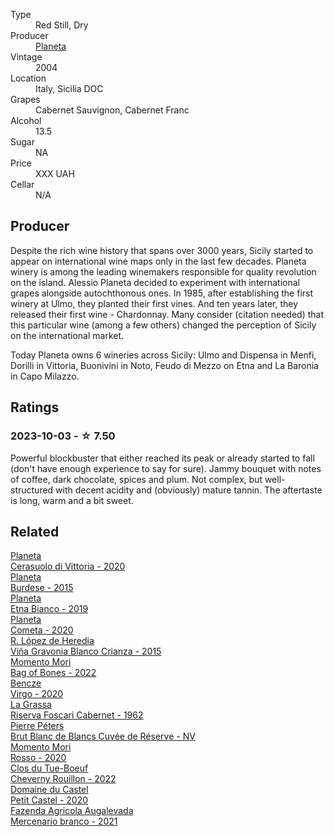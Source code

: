 #+attr_html: :class wine-main-image
[[file:/images/85/d9d0ab-da33-4a34-a4e1-7fe65d41f03d/2023-10-04-07-54-14-AC8A6E12-F003-44AD-8F1E-5768A4986A61-1-105-c@512.webp]]

- Type :: Red Still, Dry
- Producer :: [[barberry:/producers/e6b1b575-a7bd-429e-8873-1a44944edb05][Planeta]]
- Vintage :: 2004
- Location :: Italy, Sicilia DOC
- Grapes :: Cabernet Sauvignon, Cabernet Franc
- Alcohol :: 13.5
- Sugar :: NA
- Price :: XXX UAH
- Cellar :: N/A

** Producer

Despite the rich wine history that spans over 3000 years, Sicily started to appear on international wine maps only in the last few decades. Planeta winery is among the leading winemakers responsible for quality revolution on the island. Alessio Planeta decided to experiment with international grapes alongside autochthonous ones. In 1985, after establishing the first winery at Ulmo, they planted their first vines. And ten years later, they released their first wine - Chardonnay. Many consider (citation needed) that this particular wine (among a few others) changed the perception of Sicily on the international market.

Today Planeta owns 6 wineries across Sicily: Ulmo and Dispensa in Menfi, Dorilli in Vittoria, Buonivini in Noto, Feudo di Mezzo on Etna and La Baronia in Capo Milazzo.

** Ratings

*** 2023-10-03 - ☆ 7.50

Powerful blockbuster that either reached its peak or already started to fall (don't have enough experience to say for sure). Jammy bouquet with notes of coffee, dark chocolate, spices and plum. Not complex, but well-structured with decent acidity and (obviously) mature tannin. The aftertaste is long, warm and a bit sweet.

** Related

#+begin_export html
<div class="flex-container">
  <a class="flex-item flex-item-left" href="/wines/75ff8822-53d4-4e4a-ba0d-75c9096cea59.html">
    <img class="flex-bottle" src="/images/75/ff8822-53d4-4e4a-ba0d-75c9096cea59/2023-02-15-08-52-26-AC006626-6C93-4B1D-BC09-4A2FCD488810-1-105-c@512.webp"></img>
    <section class="h">Planeta</section>
    <section class="h text-bolder">Cerasuolo di Vittoria - 2020</section>
  </a>

  <a class="flex-item flex-item-right" href="/wines/a5d74e27-137a-4d8f-af7b-4c3946cb5f5c.html">
    <img class="flex-bottle" src="/images/unknown-wine.webp"></img>
    <section class="h">Planeta</section>
    <section class="h text-bolder">Burdese - 2015</section>
  </a>

  <a class="flex-item flex-item-left" href="/wines/a9209b03-ecbd-44f9-a5dd-b13fae5e9f99.html">
    <img class="flex-bottle" src="/images/a9/209b03-ecbd-44f9-a5dd-b13fae5e9f99/2022-06-12-17-14-24-1D3CEF49-435B-4B6D-884C-033139F49069@512.webp"></img>
    <section class="h">Planeta</section>
    <section class="h text-bolder">Etna Bianco - 2019</section>
  </a>

  <a class="flex-item flex-item-right" href="/wines/bdf1fe84-b9b4-4d39-a4d2-78d6fdefad17.html">
    <img class="flex-bottle" src="/images/bd/f1fe84-b9b4-4d39-a4d2-78d6fdefad17/2023-01-16-16-04-55-IMG-4317@512.webp"></img>
    <section class="h">Planeta</section>
    <section class="h text-bolder">Cometa - 2020</section>
  </a>

  <a class="flex-item flex-item-left" href="/wines/016ce5e6-e958-4cc8-8773-5d87068164e6.html">
    <img class="flex-bottle" src="/images/01/6ce5e6-e958-4cc8-8773-5d87068164e6/2023-10-02-13-27-50-IMG-9592@512.webp"></img>
    <section class="h">R. López de Heredia</section>
    <section class="h text-bolder">Viña Gravonia Blanco Crianza - 2015</section>
  </a>

  <a class="flex-item flex-item-right" href="/wines/12323b84-84ba-40eb-ab77-f960dbd47939.html">
    <img class="flex-bottle" src="/images/12/323b84-84ba-40eb-ab77-f960dbd47939/2023-09-29-13-03-20-IMG-9457@512.webp"></img>
    <section class="h">Momento Mori</section>
    <section class="h text-bolder">Bag of Bones - 2022</section>
  </a>

  <a class="flex-item flex-item-left" href="/wines/47cb3e57-2e4d-4f25-91e2-b24c322c00b7.html">
    <img class="flex-bottle" src="/images/47/cb3e57-2e4d-4f25-91e2-b24c322c00b7/2023-10-02-13-24-40-IMG-9590@512.webp"></img>
    <section class="h">Bencze</section>
    <section class="h text-bolder">Virgo - 2020</section>
  </a>

  <a class="flex-item flex-item-right" href="/wines/4d2d4cd3-0dd2-4301-9a52-ae483cca0579.html">
    <img class="flex-bottle" src="/images/4d/2d4cd3-0dd2-4301-9a52-ae483cca0579/2023-10-04-07-51-42-284C0205-5E16-4D6A-90C8-91B659A66B92-1-105-c@512.webp"></img>
    <section class="h">La Grassa</section>
    <section class="h text-bolder">Riserva Foscari Cabernet - 1962</section>
  </a>

  <a class="flex-item flex-item-left" href="/wines/5de82ca7-aabf-4b38-8b78-1e5b5258de34.html">
    <img class="flex-bottle" src="/images/5d/e82ca7-aabf-4b38-8b78-1e5b5258de34/2023-10-02-13-28-06-IMG-9593@512.webp"></img>
    <section class="h">Pierre Péters</section>
    <section class="h text-bolder">Brut Blanc de Blancs Cuvée de Réserve - NV</section>
  </a>

  <a class="flex-item flex-item-right" href="/wines/9183a551-a33f-497d-861c-8949d97507cb.html">
    <img class="flex-bottle" src="/images/91/83a551-a33f-497d-861c-8949d97507cb/2023-10-02-13-28-30-IMG-9594@512.webp"></img>
    <section class="h">Momento Mori</section>
    <section class="h text-bolder">Rosso - 2020</section>
  </a>

  <a class="flex-item flex-item-left" href="/wines/a52d80dc-df32-4f09-aab8-a282a7db1b40.html">
    <img class="flex-bottle" src="/images/a5/2d80dc-df32-4f09-aab8-a282a7db1b40/2023-10-02-13-28-49-IMG-9595@512.webp"></img>
    <section class="h">Clos du Tue-Boeuf</section>
    <section class="h text-bolder">Cheverny Rouillon - 2022</section>
  </a>

  <a class="flex-item flex-item-right" href="/wines/a97f4e35-4a99-449d-b25a-6a2b72a7f653.html">
    <img class="flex-bottle" src="/images/a9/7f4e35-4a99-449d-b25a-6a2b72a7f653/2023-10-02-13-29-03-IMG-9596@512.webp"></img>
    <section class="h">Domaine du Castel</section>
    <section class="h text-bolder">Petit Castel - 2020</section>
  </a>

  <a class="flex-item flex-item-left" href="/wines/dc4e8325-8cb6-4d9a-a68a-3695a56388ad.html">
    <img class="flex-bottle" src="/images/dc/4e8325-8cb6-4d9a-a68a-3695a56388ad/2023-10-02-13-27-34-IMG-9591@512.webp"></img>
    <section class="h">Fazenda Agricola Augalevada</section>
    <section class="h text-bolder">Mercenario branco - 2021</section>
  </a>

</div>
#+end_export
